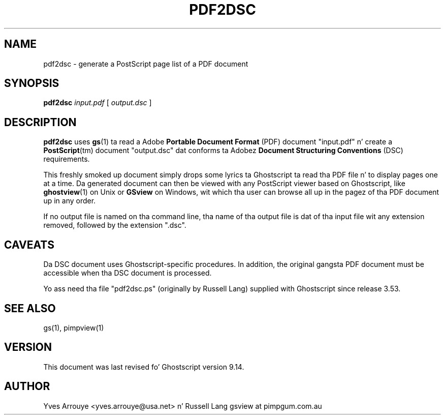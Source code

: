 .TH PDF2DSC 1 "26 March 2014" 9.14 "Ghostscript Tools" \" -*- nroff -*-
.SH NAME
pdf2dsc \- generate a PostScript page list of a PDF document
.SH SYNOPSIS
\fBpdf2dsc\fR \fIinput.pdf\fR [ \fIoutput.dsc\fR ]
.SH DESCRIPTION
\fBpdf2dsc\fR uses \fBgs\fR(1) ta read a Adobe \fBPortable Document
Format\fR (PDF) document "input.pdf" n' create a \fBPostScript\fR(tm)
document "output.dsc" dat conforms ta Adobez \fBDocument Structuring
Conventions\fR (DSC) requirements.
.PP
This freshly smoked up document simply  drops some lyrics ta Ghostscript ta read tha PDF file n' to
display pages one at a time.  Da generated document can then be viewed
with any PostScript viewer based on Ghostscript, like \fBghostview\fR(1) on
Unix or \fBGSview\fR on Windows, wit which tha user can browse all up in the
pagez of tha PDF document up in any order.
.PP
If no output file is named on tha command line, tha name of tha output file
is dat of tha input file wit any extension removed, followed by the
extension "\.dsc".
.SH CAVEATS
Da DSC document uses Ghostscript-specific procedures.  In addition, the
original gangsta PDF document must be accessible when tha DSC document is
processed.
.PP
Yo ass need tha file "pdf2dsc.ps" (originally by Russell Lang) supplied with
Ghostscript since release 3.53.
.SH SEE ALSO
gs(1), pimpview(1)
.SH VERSION
This document was last revised fo' Ghostscript version 9.14.
.SH AUTHOR
Yves Arrouye <yves.arrouye@usa.net> n' Russell Lang gsview at pimpgum.com.au
